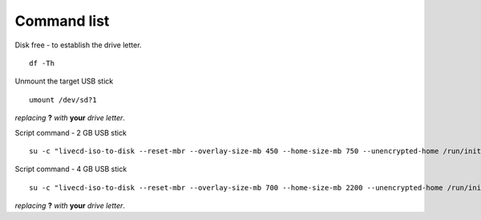 ============
Command list
============

Disk free - to establish the drive letter.

::
  
  df -Th

Unmount the target USB stick

::

  umount /dev/sd?1

*replacing* **?** *with* **your** *drive letter*.

Script command - 2 GB USB stick

::

  su -c "livecd-iso-to-disk --reset-mbr --overlay-size-mb 450 --home-size-mb 750 --unencrypted-home /run/initramfs/livedev /dev/sd?1"

Script command - 4 GB USB stick

::

  su -c "livecd-iso-to-disk --reset-mbr --overlay-size-mb 700 --home-size-mb 2200 --unencrypted-home /run/initramfs/livedev /dev/sd?1"

*replacing* **?** *with* **your** *drive letter*.
